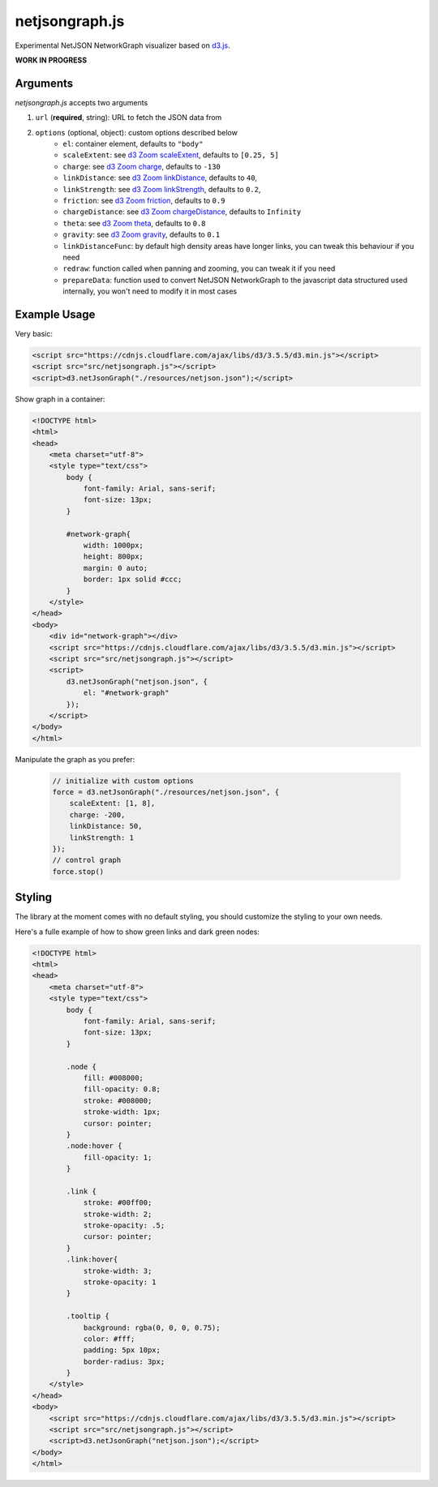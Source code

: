 netjsongraph.js
===============

Experimental NetJSON NetworkGraph visualizer based on `d3.js <http://d3js.org/>`__.

**WORK IN PROGRESS**

Arguments
---------

*netjsongraph.js* accepts two arguments

1. ``url`` (**required**, string): URL to fetch the JSON data from
2. ``options`` (optional, object): custom options described below
    * ``el``: container element, defaults to ``"body"``
    * ``scaleExtent``: see `d3 Zoom scaleExtent <https://github.com/mbostock/d3/wiki/Zoom-Behavior#scaleExtent>`__, defaults to ``[0.25, 5]``
    * ``charge``: see `d3 Zoom charge <https://github.com/mbostock/d3/wiki/Force-Layout#charge>`__, defaults to ``-130``
    * ``linkDistance``: see `d3 Zoom linkDistance <https://github.com/mbostock/d3/wiki/Force-Layout#linkDistance>`__, defaults to ``40``,
    * ``linkStrength``: see `d3 Zoom linkStrength <https://github.com/mbostock/d3/wiki/Force-Layout#linkStrength>`__, defaults to ``0.2``,
    * ``friction``: see `d3 Zoom friction <https://github.com/mbostock/d3/wiki/Force-Layout#friction>`__, defaults to ``0.9``
    * ``chargeDistance``: see `d3 Zoom chargeDistance <https://github.com/mbostock/d3/wiki/Force-Layout#chargeDistance>`__, defaults to ``Infinity``
    * ``theta``: see `d3 Zoom theta <https://github.com/mbostock/d3/wiki/Force-Layout#theta>`__, defaults to ``0.8``
    * ``gravity``: see `d3 Zoom gravity <https://github.com/mbostock/d3/wiki/Force-Layout#gravity>`__, defaults to ``0.1``
    * ``linkDistanceFunc``: by default high density areas have longer links, you can tweak this behaviour if you need
    * ``redraw``: function called when panning and zooming, you can tweak it if you need
    * ``prepareData``: function used to convert NetJSON NetworkGraph to the javascript data structured used internally, you won't need to modify it in most cases


Example Usage
-------------

Very basic:

.. code-block:: html

    <script src="https://cdnjs.cloudflare.com/ajax/libs/d3/3.5.5/d3.min.js"></script>
    <script src="src/netjsongraph.js"></script>
    <script>d3.netJsonGraph("./resources/netjson.json");</script>

Show graph in a container:

.. code-block:: html

    <!DOCTYPE html>
    <html>
    <head>
        <meta charset="utf-8">
        <style type="text/css">
            body {
                font-family: Arial, sans-serif;
                font-size: 13px;
            }

            #network-graph{
                width: 1000px;
                height: 800px;
                margin: 0 auto;
                border: 1px solid #ccc;
            }
        </style>
    </head>
    <body>
        <div id="network-graph"></div>
        <script src="https://cdnjs.cloudflare.com/ajax/libs/d3/3.5.5/d3.min.js"></script>
        <script src="src/netjsongraph.js"></script>
        <script>
            d3.netJsonGraph("netjson.json", {
                el: "#network-graph"
            });
        </script>
    </body>
    </html>

Manipulate the graph as you prefer:

    .. code-block:: javascript

        // initialize with custom options
        force = d3.netJsonGraph("./resources/netjson.json", {
            scaleExtent: [1, 8],
            charge: -200,
            linkDistance: 50,
            linkStrength: 1
        });
        // control graph
        force.stop()

Styling
-------

The library at the moment comes with no default styling, you should customize the styling
to your own needs.

Here's a fulle example of how to show green links and dark green nodes:

.. code-block:: html

    <!DOCTYPE html>
    <html>
    <head>
        <meta charset="utf-8">
        <style type="text/css">
            body {
                font-family: Arial, sans-serif;
                font-size: 13px;
            }

            .node {
                fill: #008000;
                fill-opacity: 0.8;
                stroke: #008000;
                stroke-width: 1px;
                cursor: pointer;
            }
            .node:hover {
                fill-opacity: 1;
            }

            .link {
                stroke: #00ff00;
                stroke-width: 2;
                stroke-opacity: .5;
                cursor: pointer;
            }
            .link:hover{
                stroke-width: 3;
                stroke-opacity: 1
            }

            .tooltip {
                background: rgba(0, 0, 0, 0.75);
                color: #fff;
                padding: 5px 10px;
                border-radius: 3px;
            }
        </style>
    </head>
    <body>
        <script src="https://cdnjs.cloudflare.com/ajax/libs/d3/3.5.5/d3.min.js"></script>
        <script src="src/netjsongraph.js"></script>
        <script>d3.netJsonGraph("netjson.json");</script>
    </body>
    </html>
